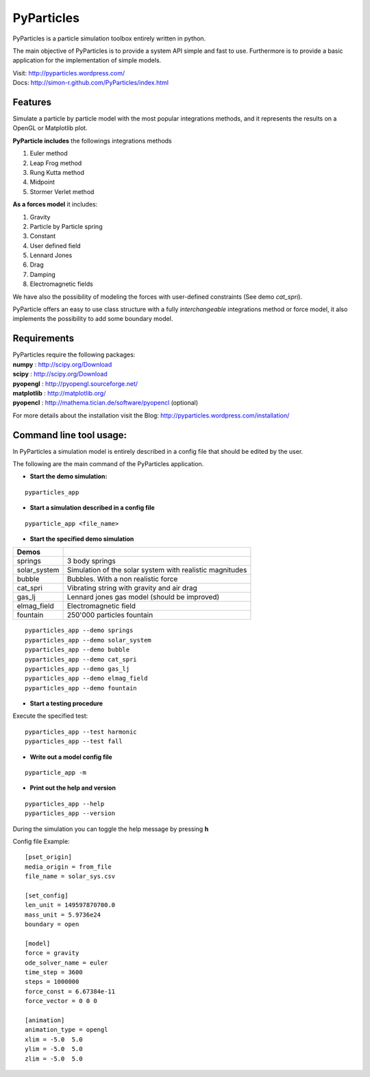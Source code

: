 PyParticles 
===========

PyParticles is a particle simulation toolbox entirely written in python. 

The main objective of PyParticles is to provide a system API simple and fast to use.
Furthermore is to provide a basic application for the implementation of simple models.

| Visit: http://pyparticles.wordpress.com/
| Docs:  http://simon-r.github.com/PyParticles/index.html


Features
--------

Simulate a particle by particle model with the most popular integrations methods, and it represents the results on a OpenGL or Matplotlib plot.

**PyParticle includes** the followings integrations methods 

#. Euler method
#. Leap Frog method
#. Rung Kutta method
#. Midpoint
#. Stormer Verlet method

**As a forces model** it includes:

#. Gravity
#. Particle by Particle spring
#. Constant
#. User defined field
#. Lennard Jones
#. Drag
#. Damping
#. Electromagnetic fields  

We have also the possibility of modeling the forces with user-defined constraints (See demo *cat_spri*).

PyParticle offers an easy to use class structure with a fully *interchangeable* integrations method or force model, it also implements the possibility to add some boundary model.


Requirements
------------
| PyParticles require the following packages:

| **numpy** : http://scipy.org/Download
| **scipy** : http://scipy.org/Download
| **pyopengl** : http://pyopengl.sourceforge.net/
| **matplotlib** : http://matplotlib.org/
| **pyopencl** : http://mathema.tician.de/software/pyopencl (optional)

For more details about the installation visit the Blog: http://pyparticles.wordpress.com/installation/


Command line tool usage:
------------------------


In PyParticles a simulation model is entirely described in a config file that should be edited by the user.

The following are the main command of the PyParticles application.

* **Start the demo simulation:**

::

    pyparticles_app
    

* **Start a simulation described in a config file**
::

    pyparticle_app <file_name>
    

* **Start the specified demo simulation**

============= ========================================================
Demos
============= ========================================================
springs       3 body springs
solar_system  Simulation of the solar system with realistic magnitudes
bubble        Bubbles. With a non realistic force
cat_spri      Vibrating string with gravity and air drag
gas_lj        Lennard jones gas model (should be improved)
elmag_field   Electromagnetic field 
fountain      250'000 particles fountain
============= ========================================================
::

    pyparticles_app --demo springs
    pyparticles_app --demo solar_system
    pyparticles_app --demo bubble
    pyparticles_app --demo cat_spri
    pyparticles_app --demo gas_lj
    pyparticles_app --demo elmag_field
    pyparticles_app --demo fountain
    

* **Start a testing procedure**
Execute the specified test: ::

    pyparticles_app --test harmonic
    pyparticles_app --test fall
    


* **Write out a model config file**
::
    
    pyparticle_app -m
    

* **Print out the help and version**
::

    pyparticles_app --help
    pyparticles_app --version
    

During the simulation you can toggle the help message by pressing **h**


Config file Example: ::

    [pset_origin]
    media_origin = from_file
    file_name = solar_sys.csv
    
    [set_config]
    len_unit = 149597870700.0
    mass_unit = 5.9736e24
    boundary = open
    
    [model]
    force = gravity
    ode_solver_name = euler
    time_step = 3600
    steps = 1000000
    force_const = 6.67384e-11
    force_vector = 0 0 0
    
    [animation]
    animation_type = opengl
    xlim = -5.0  5.0
    ylim = -5.0  5.0
    zlim = -5.0  5.0


